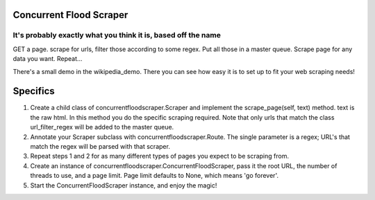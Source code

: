 Concurrent Flood Scraper
========================

It's probably exactly what you think it is, based off the name
--------------------------------------------------------------

GET a page. scrape for urls, filter those according to some regex. Put all those in a master queue. Scrape page for any data you want. Repeat...

There's a small demo in the wikipedia_demo. There you can see how easy it is to set up to fit your web scraping needs!


Specifics
=========

1. Create a child class of concurrentfloodscraper.Scraper and implement the scrape_page(self, text) method. text is the raw html. In this method you do the specific scraping required. Note that only urls that match the class url_filter_regex will be added to the master queue.

2. Annotate your Scraper subclass with concurrentfloodscraper.Route. The single parameter is a regex; URL's that match the regex will be parsed with that scraper.

3. Repeat steps 1 and 2 for as many different types of pages you expect to be scraping from.

4. Create an instance of concurrentfloodscraper.ConcurrentFloodScraper, pass it the root URL, the number of threads to use, and a page limit. Page limit defaults to None, which means 'go forever'.

5. Start the ConcurrentFloodScraper instance, and enjoy the magic!